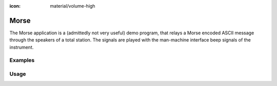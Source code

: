 :icon: material/volume-high

Morse
=====

The Morse application is a (admittedly not very useful) demo program, that
relays a Morse encoded ASCII message through the speakers of a total station.
The signals are played with the man-machine interface beep signals of the
instrument.

Examples
--------

.. code-block:: shell
    :caption: Morse on a TPS100 instrument

    iman morse -c TPS1000 COM1 "Old instrument"

.. code-block:: shell
    :caption: Slower and quieter

    iman morse -u 500 -i 20 COM1 "Slow and quiet"

Usage
-----

.. click:: instrumentman.morse:cli
    :prog: iman morse

